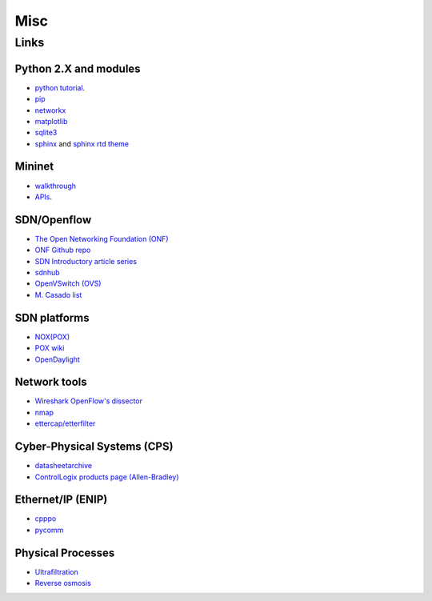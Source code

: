 .. MISC {{{1
.. _misc:

********************
Misc
********************

.. LINKS {{{2
.. _add-res:

======================
Links
======================

.. PYTHON {{{3

Python 2.X and modules
-----------------------

* `python tutorial <https://docs.python.org/2/tutorial/index.html>`_.
* `pip <https://pip.pypa.io/en/stable/>`_
* `networkx <http://networkx.github.io/>`_
* `matplotlib <http://matplotlib.org/>`_
* `sqlite3 <https://docs.python.org/2/library/sqlite3.html>`_
* `sphinx <http://sphinx-doc.org/>`_ and
  `sphinx rtd theme <https://github.com/snide/sphinx_rtd_theme>`_


.. MININET {{{3

Mininet
-----------------------

* `walkthrough <http://mininet.org/walkthrough/>`_ 
* `APIs <https://github.com/mininet/mininet/wiki/Introduction-to-Mininet>`_.


.. SDN OPENFLOW {{{3

SDN/Openflow
-------------

* `The Open Networking Foundation (ONF) <https://www.opennetworking.org/>`_
* `ONF Github repo <http://opennetworkingfoundation.github.io/libfluid/index.html>`_
* `SDN  Introductory article series <http://thenewstack.io/defining-software-defined-networking-part-1/>`_
* `sdnhub <http://sdnhub.org/>`_
* `OpenVSwitch (OVS) <http://openvswitch.org/>`_
* `M. Casado list <http://yuba.stanford.edu/~casado/of-sw.html>`_


.. SDN PLATFORM {{{3

SDN platforms
---------------

* `NOX(POX) <http://www.noxrepo.org/>`_
* `POX wiki <https://openflow.stanford.edu/display/ONL/POX+Wiki>`_
* `OpenDaylight <https://www.opendaylight.org/>`_


.. NETWORK TOOLS {{{3

Network tools
-------------

* `Wireshark OpenFlow's dissector <https://wiki.wireshark.org/OpenFlow>`_
* `nmap <https://nmap.org/>`_
* `ettercap/etterfilter <https://ettercap.github.io/ettercap/>`_


.. CPS {{{3

Cyber-Physical Systems (CPS)
-----------------------------

* `datasheetarchive <http://www.datasheetarchive.com/>`_
* `ControlLogix products page (Allen-Bradley) <http://ab.rockwellautomation.com/programmable-controllers/controllogix#overview>`_ 


.. ENIP {{{3

Ethernet/IP (ENIP)
------------------

* `cpppo <https://github.com/pjkundert/cpppo>`_
* `pycomm <https://github.com/ruscito/pycomm>`_

.. PHYSICAL PROCESSES {{{3

Physical Processes
-------------------

* `Ultrafiltration <https://en.wikipedia.org/wiki/Ultrafiltration>`_
* `Reverse osmosis <https://en.wikipedia.org/wiki/Reverse_osmosis>`_
